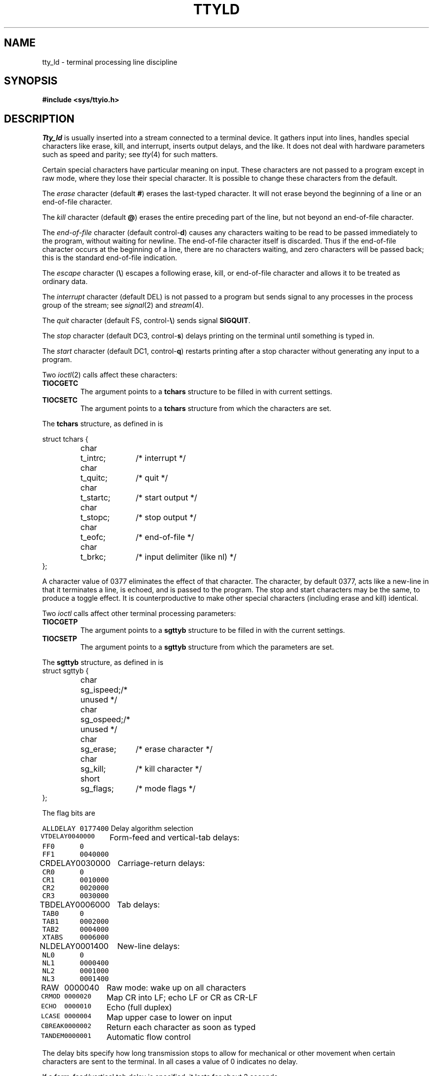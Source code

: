 .TH TTYLD 4
.CT 2 comm_term
.SH NAME
tty_ld \- terminal processing line discipline
.SH SYNOPSIS
.B #include <sys/ttyio.h>
.SH DESCRIPTION
.I Tty_ld
is usually inserted
into a stream
connected to a terminal device.
It gathers input into lines,
handles special characters like erase, kill, and interrupt,
inserts output delays,
and the like.
It does not deal with hardware parameters
such as speed and parity;
see
.IR tty (4)
for such matters.
.PP
Certain special characters have particular meaning on input.
These characters are not passed to a program
except in raw mode, where they lose their special character.
It is possible to change these characters from the default.
.PP
The
.I erase
character
(default
.BR # )
erases the last-typed character.
It will not erase beyond the beginning of a line or
an end-of-file character.
.PP
The
.I kill
character
(default
.BR @ )
erases the entire preceding part of the line, but not beyond
an end-of-file character.
.PP
The
.I end-of-file
character
(default
.RB control- d )
causes any characters
waiting to be read
to be passed immediately
to the program,
without waiting for newline.
The
end-of-file character itself is discarded.
Thus if the end-of-file character
occurs at the beginning of a line,
there are no characters waiting,
and zero characters will be passed back;
this is
the standard end-of-file indication.
.PP
The
.I escape
character
.RB ( \e )
escapes a following erase, kill, or end-of-file character
and allows it to be treated as ordinary data.
.PP
The
.I interrupt
character
(default
DEL)
is not passed to a program but sends
signal
.L SIGINT
to any processes in the process group of the stream;
see
.IR signal (2)
and
.IR stream (4).
.PP
The
.I quit
character
(default
FS,
.RB control- \e )
sends signal
.BR SIGQUIT .
.PP
The
.I stop
character
(default DC3,
.RB control- s )
delays printing on the terminal
until something is typed in.
.PP
The
.I start
character
(default DC1,
.RB control- q )
restarts printing after 
a stop character without generating
any input to a program.
.PP
Two
.IR ioctl (2)
calls affect these characters:
.TF TIOCGETC
.TP
.B TIOCGETC
The argument points to a
.B tchars
structure to be filled in with current settings.
.TP
.B TIOCSETC
The argument points to a
.B tchars
structure from which the characters are set.
.PD
.PP
The
.B tchars
structure, as defined in
.LR <sys/ttyio.h> ,
is
.PP
.EX
.ta \w'struct 'u +\w'tchars 'u +\w't_startc; 'u
struct tchars {
	char	t_intrc;	/* interrupt */
	char	t_quitc;	/* quit */
	char	t_startc;	/* start output */
	char	t_stopc;	/* stop output */
	char	t_eofc;	/* end-of-file */
	char	t_brkc;	/* input delimiter (like nl) */
};
.EE
.PP
A character value of 0377
eliminates the effect of that character.
The
.L t_brkc
character, by default 0377,
acts like a new-line in that it terminates a line,
is echoed, and is passed to the program.
The stop and start characters may be the same,
to produce a toggle effect.
It is counterproductive to make
other special characters (including erase and kill)
identical.
.PP
Two
.I ioctl
calls affect other terminal processing parameters:
.TF TIOCGETP
.TP
.B TIOCGETP
The argument points to a
.B sgttyb
structure to be filled in with the current settings.
.TP
.B TIOCSETP
The argument points to a 
.B sgttyb
structure from which the parameters are set.
.PD
.PP
The
.B sgttyb
structure, as
defined in
.LR <sys/ttyio.h> ,
is
.EX
.ta \w'struct 'u +\w'sgttyb 'u +\w'sg_ispeed 'u
struct	sgttyb	{
	char	sg_ispeed;	/* unused */
	char	sg_ospeed;	/* unused */
	char	sg_erase;	/* erase character */
	char	sg_kill;	/* kill character */
	short	sg_flags;	/* mode flags */
};
.EE
.PP
The flag bits are
.PP
.ta \w'\f5ALLDELAY\fP 'u +\w'\f50100000\fP 'u
.nf
\f5ALLDELAY	0177400\fP	Delay algorithm selection
\f5VTDELAY	0040000\fP	Form-feed and vertical-tab delays:
\f5FF0	0\fP
\f5FF1	0040000\fP
\f5CRDELAY	0030000\fP	Carriage-return delays:
\f5CR0	0\fP
\f5CR1	0010000\fP
\f5CR2	0020000\fP
\f5CR3	0030000\fP
\f5TBDELAY	0006000\fP	Tab delays:
\f5TAB0	0\fP
\f5TAB1	0002000\fP
\f5TAB2	0004000\fP
\f5XTABS	0006000\fP
\f5NLDELAY	0001400\fP	New-line delays:
\f5NL0	0\fP
\f5NL1	0000400\fP
\f5NL2	0001000\fP
\f5NL3	0001400\fP
\f5RAW	0000040\fP	Raw mode: wake up on all characters
\f5CRMOD	0000020\fP	Map CR into LF; echo LF or CR as CR-LF
\f5ECHO	0000010\fP	Echo (full duplex)
\f5LCASE	0000004\fP	Map upper case to lower on input
\f5CBREAK	0000002\fP	Return each character as soon as typed
\f5TANDEM	0000001\fP	Automatic flow control
.DT
.fi
.PP
The delay bits specify how long
transmission stops to allow for mechanical or other movement
when certain characters are sent to the terminal.
In all cases a value of 0 indicates no delay.
.PP
If a form-feed/vertical tab delay is specified,
it lasts for about 2 seconds.
.PP
Carriage-return delay type 1 lasts about .08 seconds;
type 2 about .16 seconds;
type 3 about .32 seconds.
.PP
New-line delay type 1 is supposed to be for the Teletype model 37;
type 2 is about .10 seconds.
.PP
Tab delay type 1 is supposed to be for the Teletype model 37.
Type 3, called 
.LR XTABS ,
is not a delay at all but causes tabs to be replaced
by the appropriate number of spaces on output.
.PP
In
.B RAW
mode,
every character is passed immediately
to the program without waiting until a full line has been typed.
No erase or kill processing is done;
the end-of-file, interrupt, and quit characters
are not treated specially.
There are no delays and no echoing, and no replacement of
one character for another.
.PP
.L CRMOD
causes input carriage returns to be turned into
new-lines;
input of either CR or LF causes CR-LF both to
be echoed
(for terminals without a new-line function).
.PP
.L CBREAK
is a sort of half-cooked mode.
Programs read each character as soon as typed, instead
of waiting for a full line,
but quit and interrupt work, and output delays
.LR CRMOD ,
.LR XTABS ,
and
.LR ECHO
work normally.
On the other hand there is no erase or kill,
and no special treatment of
.L \e
or end-of-file.
.PP
.L TANDEM
mode causes the system to transmit
the stop character whenever the input
queue is in danger of overflowing,
and the start character
when the input queue has drained sufficiently.
It is useful for flow control when the `terminal'
is actually another machine that obeys the conventions.
.SH SEE ALSO
.IR getty (8), 
.IR stty (1), 
.IR signal (2), 
.IR ioctl (2), 
.IR stream (4),
.IR tty (4)
.SH BUGS
The
escape character
cannot be changed.
